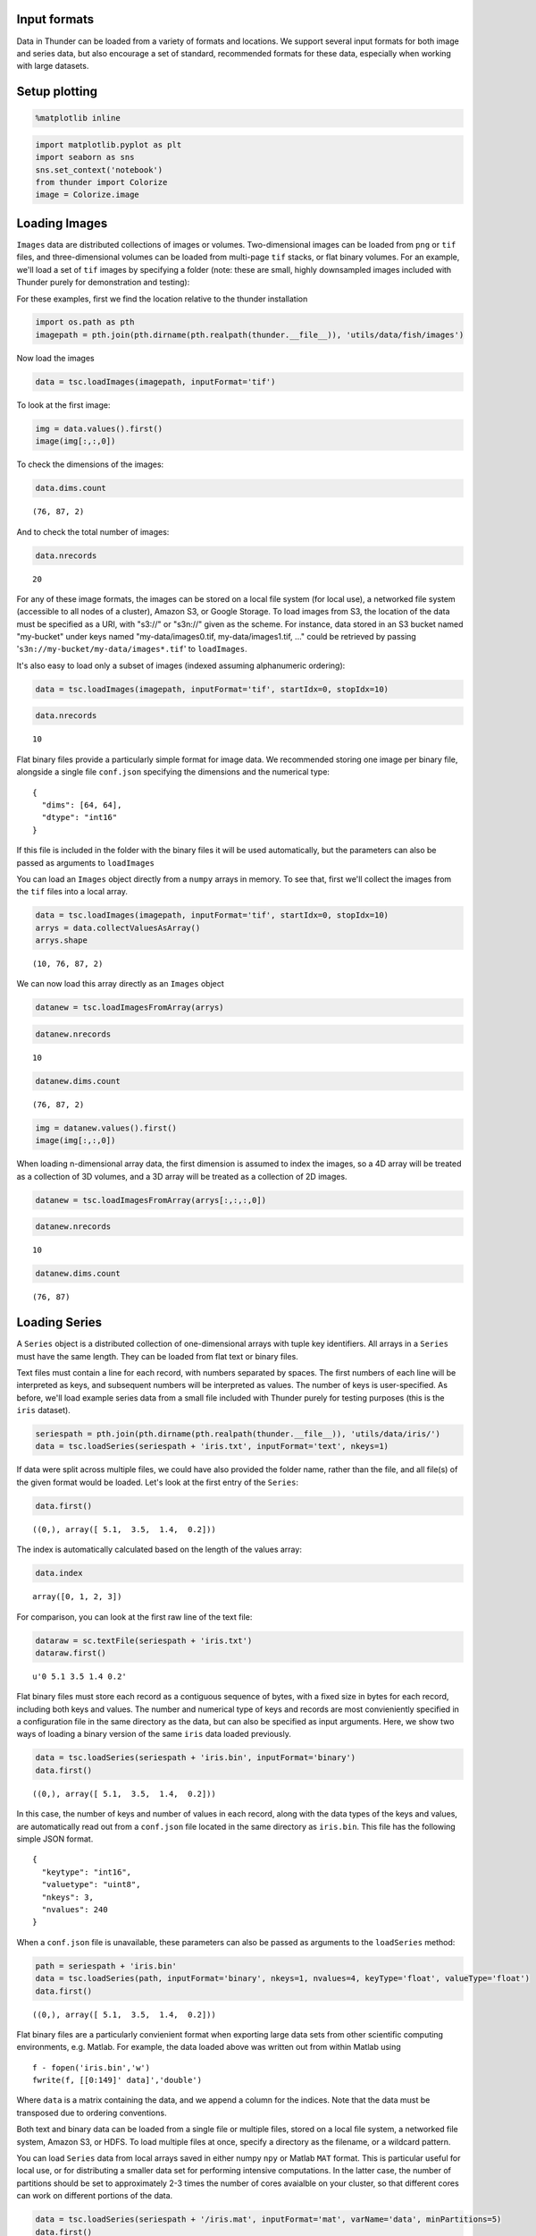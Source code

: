 
Input formats
-------------

Data in Thunder can be loaded from a variety of formats and locations.
We support several input formats for both image and series data, but
also encourage a set of standard, recommended formats for these data,
especially when working with large datasets.

Setup plotting
--------------

.. code:: python

    %matplotlib inline
.. code:: python

    import matplotlib.pyplot as plt
    import seaborn as sns
    sns.set_context('notebook')
    from thunder import Colorize
    image = Colorize.image
Loading Images
--------------

``Images`` data are distributed collections of images or volumes.
Two-dimensional images can be loaded from ``png`` or ``tif`` files, and
three-dimensional volumes can be loaded from multi-page ``tif`` stacks,
or flat binary volumes. For an example, we'll load a set of ``tif``
images by specifying a folder (note: these are small, highly downsampled
images included with Thunder purely for demonstration and testing):

For these examples, first we find the location relative to the thunder
installation

.. code:: python

    import os.path as pth
    imagepath = pth.join(pth.dirname(pth.realpath(thunder.__file__)), 'utils/data/fish/images')
Now load the images

.. code:: python

    data = tsc.loadImages(imagepath, inputFormat='tif')
To look at the first image:

.. code:: python

    img = data.values().first()
    image(img[:,:,0])


.. image:: input_formats_files/input_formats_11_0.png


To check the dimensions of the images:

.. code:: python

    data.dims.count



.. parsed-literal::

    (76, 87, 2)



And to check the total number of images:

.. code:: python

    data.nrecords



.. parsed-literal::

    20



For any of these image formats, the images can be stored on a local file
system (for local use), a networked file system (accessible to all nodes
of a cluster), Amazon S3, or Google Storage. To load images from S3, the
location of the data must be specified as a URI, with "s3://" or
"s3n://" given as the scheme. For instance, data stored in an S3 bucket
named "my-bucket" under keys named "my-data/images0.tif,
my-data/images1.tif, ..." could be retrieved by passing
'``s3n://my-bucket/my-data/images*.tif``\ ' to ``loadImages``.

It's also easy to load only a subset of images (indexed assuming
alphanumeric ordering):

.. code:: python

    data = tsc.loadImages(imagepath, inputFormat='tif', startIdx=0, stopIdx=10)
.. code:: python

    data.nrecords



.. parsed-literal::

    10



Flat binary files provide a particularly simple format for image data.
We recommended storing one image per binary file, alongside a single
file ``conf.json`` specifying the dimensions and the numerical type:

::

    {
      "dims": [64, 64], 
      "dtype": "int16"
    }

If this file is included in the folder with the binary files it will be
used automatically, but the parameters can also be passed as arguments
to ``loadImages``

You can load an ``Images`` object directly from a ``numpy`` arrays in
memory. To see that, first we'll collect the images from the ``tif``
files into a local array.

.. code:: python

    data = tsc.loadImages(imagepath, inputFormat='tif', startIdx=0, stopIdx=10)
    arrys = data.collectValuesAsArray()
    arrys.shape



.. parsed-literal::

    (10, 76, 87, 2)



We can now load this array directly as an ``Images`` object

.. code:: python

    datanew = tsc.loadImagesFromArray(arrys)
.. code:: python

    datanew.nrecords



.. parsed-literal::

    10



.. code:: python

    datanew.dims.count



.. parsed-literal::

    (76, 87, 2)



.. code:: python

    img = datanew.values().first()
    image(img[:,:,0])


.. image:: input_formats_files/input_formats_29_0.png


When loading n-dimensional array data, the first dimension is assumed to
index the images, so a 4D array will be treated as a collection of 3D
volumes, and a 3D array will be treated as a collection of 2D images.

.. code:: python

    datanew = tsc.loadImagesFromArray(arrys[:,:,:,0])
.. code:: python

    datanew.nrecords



.. parsed-literal::

    10



.. code:: python

    datanew.dims.count



.. parsed-literal::

    (76, 87)



Loading Series
--------------

A ``Series`` object is a distributed collection of one-dimensional
arrays with tuple key identifiers. All arrays in a ``Series`` must have
the same length. They can be loaded from flat text or binary files.

Text files must contain a line for each record, with numbers separated
by spaces. The first numbers of each line will be interpreted as keys,
and subsequent numbers will be interpreted as values. The number of keys
is user-specified. As before, we'll load example series data from a
small file included with Thunder purely for testing purposes (this is
the ``iris`` dataset).

.. code:: python

    seriespath = pth.join(pth.dirname(pth.realpath(thunder.__file__)), 'utils/data/iris/')
    data = tsc.loadSeries(seriespath + 'iris.txt', inputFormat='text', nkeys=1)
If data were split across multiple files, we could have also provided
the folder name, rather than the file, and all file(s) of the given
format would be loaded. Let's look at the first entry of the ``Series``:

.. code:: python

    data.first()



.. parsed-literal::

    ((0,), array([ 5.1,  3.5,  1.4,  0.2]))



The index is automatically calculated based on the length of the values
array:

.. code:: python

    data.index



.. parsed-literal::

    array([0, 1, 2, 3])



For comparison, you can look at the first raw line of the text file:

.. code:: python

    dataraw = sc.textFile(seriespath + 'iris.txt')
    dataraw.first()



.. parsed-literal::

    u'0 5.1 3.5 1.4 0.2'



Flat binary files must store each record as a contiguous sequence of
bytes, with a fixed size in bytes for each record, including both keys
and values. The number and numerical type of keys and records are most
convieniently specified in a configuration file in the same directory as
the data, but can also be specified as input arguments. Here, we show
two ways of loading a binary version of the same ``iris`` data loaded
previously.

.. code:: python

    data = tsc.loadSeries(seriespath + 'iris.bin', inputFormat='binary')
    data.first()



.. parsed-literal::

    ((0,), array([ 5.1,  3.5,  1.4,  0.2]))



In this case, the number of keys and number of values in each record,
along with the data types of the keys and values, are automatically read
out from a ``conf.json`` file located in the same directory as
``iris.bin``. This file has the following simple JSON format.

::

    {
      "keytype": "int16", 
      "valuetype": "uint8", 
      "nkeys": 3, 
      "nvalues": 240
    }

When a ``conf.json`` file is unavailable, these parameters can also be
passed as arguments to the ``loadSeries`` method:

.. code:: python

    path = seriespath + 'iris.bin'
    data = tsc.loadSeries(path, inputFormat='binary', nkeys=1, nvalues=4, keyType='float', valueType='float')
    data.first()



.. parsed-literal::

    ((0,), array([ 5.1,  3.5,  1.4,  0.2]))



Flat binary files are a particularly convienient format when exporting
large data sets from other scientific computing environments, e.g.
Matlab. For example, the data loaded above was written out from within
Matlab using

::

    f - fopen('iris.bin','w')
    fwrite(f, [[0:149]' data]','double')

Where ``data`` is a matrix containing the data, and we append a column
for the indices. Note that the data must be transposed due to ordering
conventions.

Both text and binary data can be loaded from a single file or multiple
files, stored on a local file system, a networked file system, Amazon
S3, or HDFS. To load multiple files at once, specify a directory as the
filename, or a wildcard pattern.

You can load ``Series`` data from local arrays saved in either numpy
``npy`` or Matlab ``MAT`` format. This is particular useful for local
use, or for distributing a smaller data set for performing intensive
computations. In the latter case, the number of partitions should be set
to approximately 2-3 times the number of cores avaialble on your
cluster, so that different cores can work on different portions of the
data.

.. code:: python

    data = tsc.loadSeries(seriespath + '/iris.mat', inputFormat='mat', varName='data', minPartitions=5)
    data.first()



.. parsed-literal::

    (0, array([ 5.1,  3.5,  1.4,  0.2]))



.. code:: python

    data = tsc.loadSeries(seriespath + '/iris.npy', inputFormat='npy', minPartitions=5)
    data.first()



.. parsed-literal::

    (0, array([ 5.1,  3.5,  1.4,  0.2]))



Finally, like ``Images``, a ``Series`` object can be constructed
directly from a ``numpy`` array in memory. To see this, we'll
``collect`` the data we just loaded as an array, and then use it to
create a new ``Series`` object

.. code:: python

    arry = data.collectValuesAsArray()
.. code:: python

    arry.shape



.. parsed-literal::

    (150, 4)



.. code:: python

    datanew = tsc.loadSeriesFromArray(arry)
.. code:: python

    datanew.first()



.. parsed-literal::

    ((0,), array([ 5.1,  3.5,  1.4,  0.2]))



.. code:: python

    datanew.nrecords



.. parsed-literal::

    150


